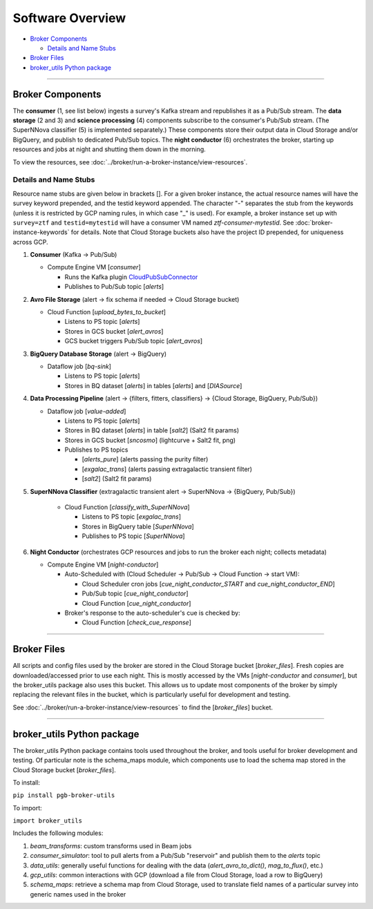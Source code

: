 Software Overview
========================

-  `Broker Components`_

   -  `Details and Name Stubs`_

-  `Broker Files`_
-  `broker_utils Python package`_

--------------

Broker Components
-----------------

The **consumer** (1, see list below) ingests a survey's Kafka stream and
republishes it as a Pub/Sub stream. The **data storage** (2 and 3) and
**science processing** (4) components subscribe to the consumer's
Pub/Sub stream. (The SuperNNova classifier (5) is implemented separately.)
These components store their output data in Cloud
Storage and/or BigQuery, and publish to dedicated Pub/Sub topics. The
**night conductor** (6) orchestrates the broker, starting up resources
and jobs at night and shutting them down in the morning.

To view the resources, see :doc:`../broker/run-a-broker-instance/view-resources`.

Details and Name Stubs
~~~~~~~~~~~~~~~~~~~~~~

Resource name stubs are given below in brackets []. For a given broker
instance, the actual resource names will have the survey keyword
prepended, and the testid keyword appended. The character "-"
separates the stub from the keywords (unless it is restricted by GCP
naming rules, in which case "_" is used). For example, a broker
instance set up with ``survey=ztf`` and ``testid=mytestid`` will have a
consumer VM named `ztf-consumer-mytestid`. See :doc:`broker-instance-keywords` for details. Note that Cloud
Storage buckets also have the project ID prepended, for uniqueness
across GCP.

1. **Consumer** (Kafka -> Pub/Sub)

   -  Compute Engine VM [`consumer`]

      -  Runs the Kafka plugin
         `CloudPubSubConnector <https://github.com/GoogleCloudPlatform/pubsub/tree/master/kafka-connector>`__
      -  Publishes to Pub/Sub topic [`alerts`]

2. **Avro File Storage** (alert -> fix schema if needed -> Cloud Storage
   bucket)

   -  Cloud Function [`upload_bytes_to_bucket`]

      -  Listens to PS topic [`alerts`]
      -  Stores in GCS bucket [`alert_avros`]
      -  GCS bucket triggers Pub/Sub topic [`alert_avros`]

3. **BigQuery Database Storage** (alert -> BigQuery)

   -  Dataflow job [`bq-sink`]

      -  Listens to PS topic [`alerts`]
      -  Stores in BQ dataset [`alerts`] in tables
         [`alerts`] and [`DIASource`]

4. **Data Processing Pipeline** (alert -> {filters, fitters,
   classifiers} -> {Cloud Storage, BigQuery, Pub/Sub})

   -  Dataflow job [`value-added`]

      -  Listens to PS topic [`alerts`]
      -  Stores in BQ dataset [`alerts`] in table [`salt2`]
         (Salt2 fit params)
      -  Stores in GCS bucket [`sncosmo`] (lightcurve + Salt2
         fit, png)
      -  Publishes to PS topics

         -  [`alerts_pure`] (alerts passing the purity filter)
         -  [`exgalac_trans`] (alerts passing extragalactic
            transient filter)
         -  [`salt2`] (Salt2 fit params)

5. **SuperNNova Classifier** (extragalactic transient alert -> SuperNNova ->
   {BigQuery, Pub/Sub})

      -  Cloud Function [`classify_with_SuperNNova`]

         -  Listens to PS topic [`exgalac_trans`]
         -  Stores in BigQuery table [`SuperNNova`]
         -  Publishes to PS topic [`SuperNNova`]

6. **Night Conductor** (orchestrates GCP resources and jobs to run the
   broker each night; collects metadata)

   -  Compute Engine VM [`night-conductor`]

      -  Auto-Scheduled with (Cloud Scheduler -> Pub/Sub -> Cloud
         Function -> start VM):

         -  Cloud Scheduler cron jobs [`cue_night_conductor_START`
            and `cue_night_conductor_END`]
         -  Pub/Sub topic [`cue_night_conductor`]
         -  Cloud Function [`cue_night_conductor`]

      -  Broker's response to the auto-scheduler's cue is checked
         by:

         -  Cloud Function [`check_cue_response`]

--------------

Broker Files
------------

All scripts and config files used by the broker are stored in the Cloud
Storage bucket [`broker_files`]. Fresh copies are
downloaded/accessed prior to use each night. This is mostly accessed by
the VMs [`night-conductor` and `consumer`], but the broker_utils
package also uses this bucket. This allows us to
update most components of the broker by simply replacing the relevant
files in the bucket, which is particularly useful for development and
testing.

See :doc:`../broker/run-a-broker-instance/view-resources` to find the
[`broker_files`] bucket.

--------------

broker_utils Python package
-----------------------------

The broker_utils Python package contains tools used throughout the
broker, and tools useful for broker development and testing. Of
particular note is the schema_maps module, which components use to
load the schema map stored in the Cloud Storage bucket [`broker_files`].

To install:

``pip install pgb-broker-utils``

To import:

``import broker_utils``

Includes the following modules:

1)  `beam_transforms`: custom transforms used in Beam jobs
2)  `consumer_simulator`: tool to pull alerts from a
    Pub/Sub "reservoir" and publish them to the `alerts` topic
3)  `data_utils`: generally useful functions for dealing with the
    data (`alert_avro_to_dict()`, `mag_to_flux()`, etc.)
4)  `gcp_utils`: common interactions with GCP (download a file from Cloud
    Storage, load a row to BigQuery)
5)  `schema_maps`: retrieve a schema
    map from Cloud Storage, used to translate field names of a particular
    survey into generic names used in the broker
